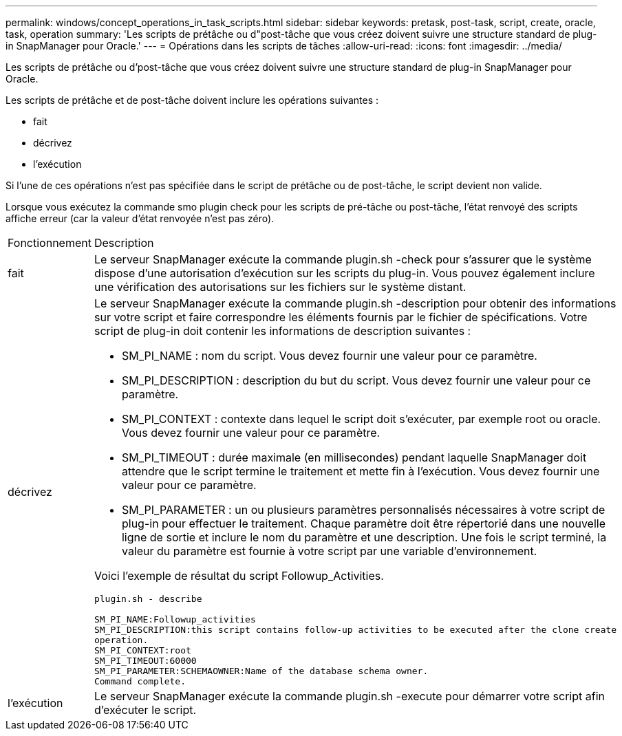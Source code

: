 ---
permalink: windows/concept_operations_in_task_scripts.html 
sidebar: sidebar 
keywords: pretask, post-task, script, create, oracle, task, operation 
summary: 'Les scripts de prétâche ou d"post-tâche que vous créez doivent suivre une structure standard de plug-in SnapManager pour Oracle.' 
---
= Opérations dans les scripts de tâches
:allow-uri-read: 
:icons: font
:imagesdir: ../media/


[role="lead"]
Les scripts de prétâche ou d'post-tâche que vous créez doivent suivre une structure standard de plug-in SnapManager pour Oracle.

Les scripts de prétâche et de post-tâche doivent inclure les opérations suivantes :

* fait
* décrivez
* l'exécution


Si l'une de ces opérations n'est pas spécifiée dans le script de prétâche ou de post-tâche, le script devient non valide.

Lorsque vous exécutez la commande smo plugin check pour les scripts de pré-tâche ou post-tâche, l'état renvoyé des scripts affiche erreur (car la valeur d'état renvoyée n'est pas zéro).

|===


| Fonctionnement | Description 


 a| 
fait
 a| 
Le serveur SnapManager exécute la commande plugin.sh -check pour s'assurer que le système dispose d'une autorisation d'exécution sur les scripts du plug-in. Vous pouvez également inclure une vérification des autorisations sur les fichiers sur le système distant.



 a| 
décrivez
 a| 
Le serveur SnapManager exécute la commande plugin.sh -description pour obtenir des informations sur votre script et faire correspondre les éléments fournis par le fichier de spécifications. Votre script de plug-in doit contenir les informations de description suivantes :

* SM_PI_NAME : nom du script. Vous devez fournir une valeur pour ce paramètre.
* SM_PI_DESCRIPTION : description du but du script. Vous devez fournir une valeur pour ce paramètre.
* SM_PI_CONTEXT : contexte dans lequel le script doit s'exécuter, par exemple root ou oracle. Vous devez fournir une valeur pour ce paramètre.
* SM_PI_TIMEOUT : durée maximale (en millisecondes) pendant laquelle SnapManager doit attendre que le script termine le traitement et mette fin à l'exécution. Vous devez fournir une valeur pour ce paramètre.
* SM_PI_PARAMETER : un ou plusieurs paramètres personnalisés nécessaires à votre script de plug-in pour effectuer le traitement. Chaque paramètre doit être répertorié dans une nouvelle ligne de sortie et inclure le nom du paramètre et une description. Une fois le script terminé, la valeur du paramètre est fournie à votre script par une variable d'environnement.


Voici l'exemple de résultat du script Followup_Activities.

[listing]
----
plugin.sh - describe

SM_PI_NAME:Followup_activities
SM_PI_DESCRIPTION:this script contains follow-up activities to be executed after the clone create
operation.
SM_PI_CONTEXT:root
SM_PI_TIMEOUT:60000
SM_PI_PARAMETER:SCHEMAOWNER:Name of the database schema owner.
Command complete.
----


 a| 
l'exécution
 a| 
Le serveur SnapManager exécute la commande plugin.sh -execute pour démarrer votre script afin d’exécuter le script.

|===